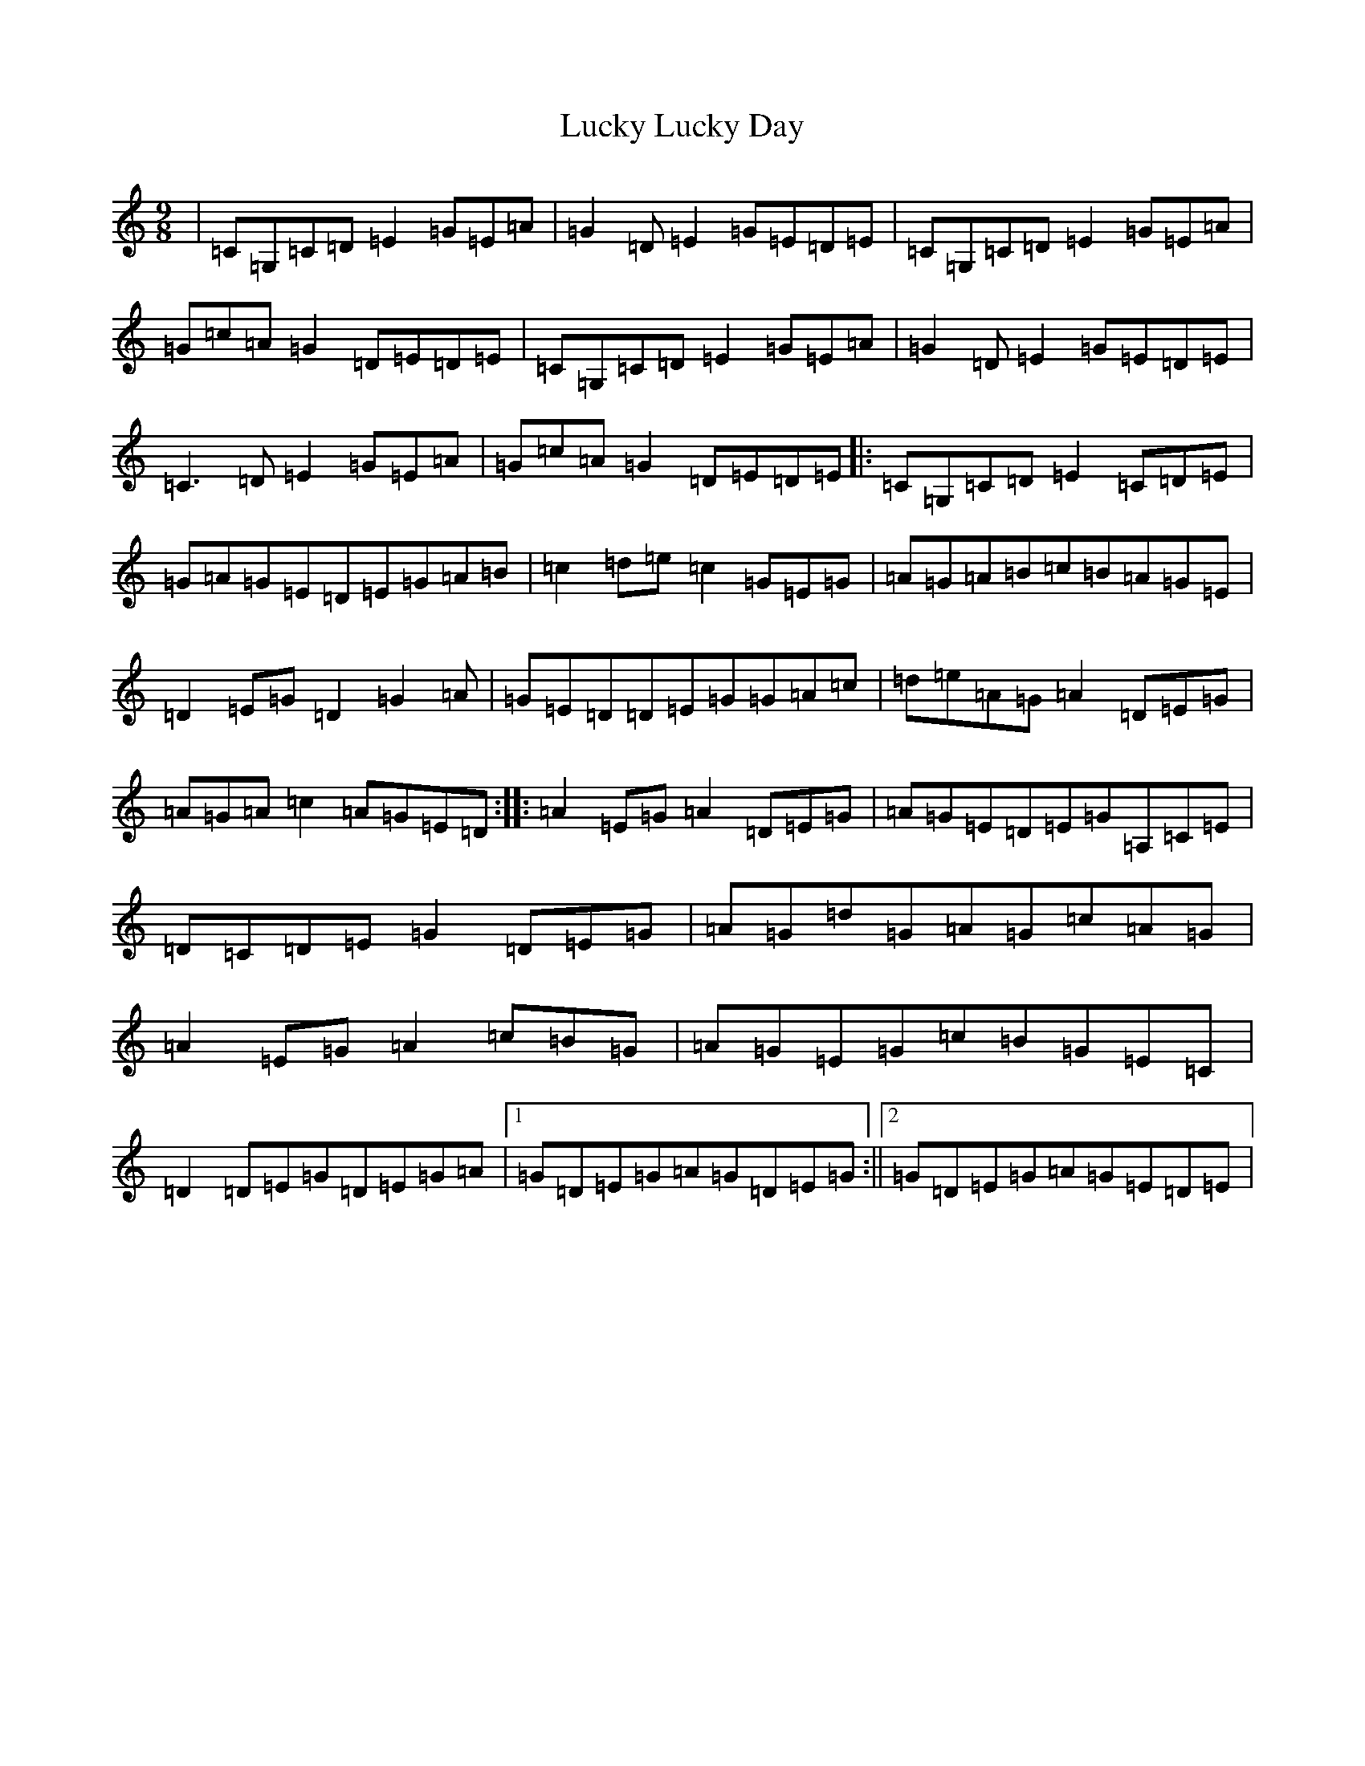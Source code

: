 X: 12900
T: Lucky Lucky Day
S: https://thesession.org/tunes/3276#setting3276
R: slip jig
M:9/8
L:1/8
K: C Major
|=C=G,=C=D=E2=G=E=A|=G2=D=E2=G=E=D=E|=C=G,=C=D=E2=G=E=A|=G=c=A=G2=D=E=D=E|=C=G,=C=D=E2=G=E=A|=G2=D=E2=G=E=D=E|=C3=D=E2=G=E=A|=G=c=A=G2=D=E=D=E|:=C=G,=C=D=E2=C=D=E|=G=A=G=E=D=E=G=A=B|=c2=d=e=c2=G=E=G|=A=G=A=B=c=B=A=G=E|=D2=E=G=D2=G2=A|=G=E=D=D=E=G=G=A=c|=d=e=A=G=A2=D=E=G|=A=G=A=c2=A=G=E=D:||:=A2=E=G=A2=D=E=G|=A=G=E=D=E=G=A,=C=E|=D=C=D=E=G2=D=E=G|=A=G=d=G=A=G=c=A=G|=A2=E=G=A2=c=B=G|=A=G=E=G=c=B=G=E=C|=D2=D=E=G=D=E=G=A|1=G=D=E=G=A=G=D=E=G:||2=G=D=E=G=A=G=E=D=E|